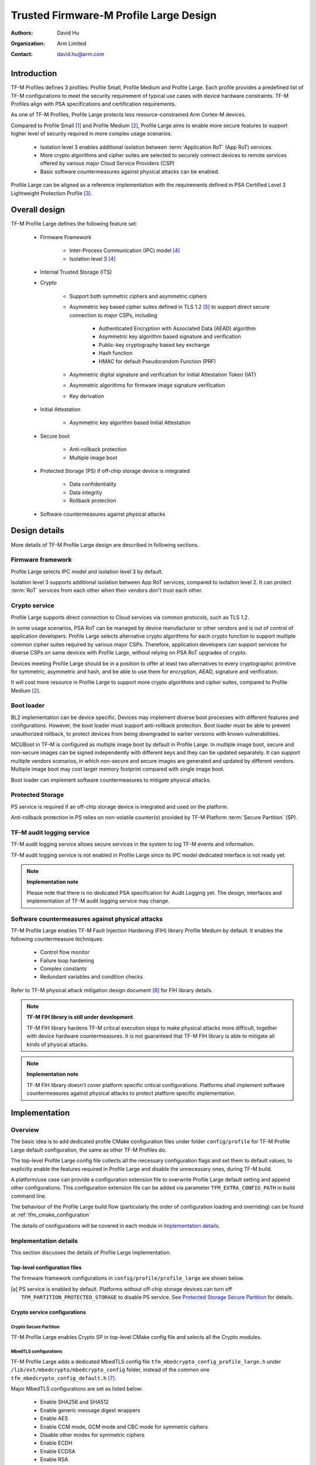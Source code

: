 #######################################
Trusted Firmware-M Profile Large Design
#######################################

:Authors: David Hu
:Organization: Arm Limited
:Contact: david.hu@arm.com

************
Introduction
************

TF-M Profiles defines 3 profiles: Profile Small, Profile Medium and Profile
Large. Each profile provides a predefined list of TF-M configurations to meet
the security requirement of typical use cases with device hardware constraints.
TF-M Profiles align with PSA specifications and certification requirements.

As one of TF-M Profiles, Profile Large protects less resource-constrained Arm
Cortex-M devices.

Compared to Profile Small [1]_ and Profile Medium [2]_, Profile Large aims to
enable more secure features to support higher level of security required in more
complex usage scenarios.

    - Isolation level 3 enables additional isolation between
      :term:`Application RoT` (App RoT) services.
    - More crypto algorithms and cipher suites are selected to securely connect
      devices to remote services offered by various major Cloud Service
      Providers (CSP)
    - Basic software countermeasures against physical attacks can be enabled.

Profile Large can be aligned as a reference implementation with the requirements
defined in PSA Certified Level 3 Lightweight Protection Profile [3]_.

**************
Overall design
**************

TF-M Profile Large defines the following feature set:

    - Firmware Framework

        - Inter-Process Communication (IPC) model [4]_
        - Isolation level 3 [4]_

    - Internal Trusted Storage (ITS)

    - Crypto

        - Support both symmetric ciphers and asymmetric ciphers
        - Asymmetric key based cipher suites defined in TLS 1.2 [5]_ to support
          direct secure connection to major CSPs, including

            - Authenticated Encryption with Associated Data (AEAD) algorithm
            - Asymmetric key algorithm based signature and verification
            - Public-key cryptography based key exchange
            - Hash function
            - HMAC for default Pseudorandom Function (PRF)

        - Asymmetric digital signature and verification for Initial Attestation
          Token (IAT)
        - Asymmetric algorithms for firmware image signature verification
        - Key derivation

    - Initial Attestation

        - Asymmetric key algorithm based Initial Attestation

    - Secure boot

        - Anti-rollback protection
        - Multiple image boot

    - Protected Storage (PS) if off-chip storage device is integrated

        - Data confidentiality
        - Data integrity
        - Rollback protection

    - Software countermeasures against physical attacks

**************
Design details
**************

More details of TF-M Profile Large design are described in following sections.

Firmware framework
==================

Profile Large selects IPC model and isolation level 3 by default.

Isolation level 3 supports additional isolation between App RoT services,
compared to isolation level 2. It can protect :term:`RoT` services from each
other when their vendors don't trust each other.

Crypto service
==============

Profile Large supports direct connection to Cloud services via common protocols,
such as TLS 1.2.

In some usage scenarios, PSA RoT can be managed by device manufacturer or other
vendors and is out of control of application developers.
Profile Large selects alternative crypto algorithms for each crypto function to
support multiple common cipher suites required by various major CSPs. Therefore,
application developers can support services for diverse CSPs on same devices
with Profile Large, without relying on PSA RoT upgrades of crypto.

Devices meeting Profile Large should be in a position to offer at least two
alternatives to every cryptographic primitive for symmetric, asymmetric and
hash, and be able to use them for encryption, AEAD, signature and verification.

It will cost more resource in Profile Large to support more crypto algorithms
and cipher suites, compared to Profile Medium [2]_.

Boot loader
===========

BL2 implementation can be device specific. Devices may implement diverse
boot processes with different features and configurations.
However, the boot loader must support anti-rollback protection. Boot loader must
be able to prevent unauthorized rollback, to protect devices from being
downgraded to earlier versions with known vulnerabilities.

MCUBoot in TF-M is configured as multiple image boot by default in Profile
Large. In multiple image boot, secure and non-secure images can be signed
independently with different keys and they can be updated separately. It can
support multiple vendors scenarios, in which non-secure and secure images are
generated and updated by different vendors.
Multiple image boot may cost larger memory footprint compared with single image
boot.

Boot loader can implement software countermeasures to mitigate physical attacks.

Protected Storage
=================

PS service is required if an off-chip storage device is integrated and used on
the platform.

Anti-rollback protection in PS relies on non-volatile counter(s) provided by
TF-M Platform :term:`Secure Partition` (SP).

TF-M audit logging service
==========================

TF-M audit logging service allows secure services in the system to log TF-M
events and information.

TF-M audit logging service is not enabled in Profile Large since its IPC model
dedicated interface is not ready yet.

.. note ::

    **Implementation note**

    Please note that there is no dedicated PSA specification for Audit Logging
    yet.
    The design, interfaces and implementation of TF-M audit logging service may
    change.

Software countermeasures against physical attacks
=================================================

TF-M Profile Large enables TF-M Fault Injection Hardening (FIH) library Profile
Medium by default. It enables the following countermeasure techniques:

    - Control flow monitor
    - Failure loop hardening
    - Complex constants
    - Redundant variables and condition checks

Refer to TF-M physical attack mitigation design document [6]_ for FIH library
details.

.. note ::

    **TF-M FIH library is still under development**.

    TF-M FIH library hardens TF-M critical execution steps to make physical
    attacks more difficult, together with device hardware countermeasures.
    It is not guaranteed that TF-M FIH library is able to mitigate all kinds of
    physical attacks.

.. note ::

    **Implementation note**

    TF-M FIH library doesn't cover platform specific critical configurations.
    Platforms shall implement software countermeasures against physical attacks
    to protect platform specific implementation.

**************
Implementation
**************

Overview
========

The basic idea is to add dedicated profile CMake configuration files under
folder ``config/profile`` for TF-M Profile Large default configuration, the
same as other TF-M Profiles do.

The top-level Profile Large config file collects all the necessary configuration
flags and set them to default values, to explicitly enable the features required
in Profile Large and disable the unnecessary ones, during TF-M build.

A platform/use case can provide a configuration extension file to overwrite
Profile Large default setting and append other configurations.
This configuration extension file can be added via parameter
``TFM_EXTRA_CONFIG_PATH`` in build command line.

The behaviour of the Profile Large build flow (particularly the order of
configuration loading and overriding) can be found at
:ref:`tfm_cmake_configuration`

The details of configurations will be covered in each module in
`Implementation details`_.

Implementation details
======================

This section discusses the details of Profile Large implementation.

Top-level configuration files
-----------------------------

The firmware framework configurations in ``config/profile/profile_large`` are
shown below.

.. table:: Config flags in Profile Large top-level CMake config file
   :widths: auto
   :align: center

   +--------------------------------------------+------------------------------------+----------------------------------------------------------------------------------------------------+
   | Configs                                    | Descriptions                       | Default value                                                                                      |
   +============================================+====================================+====================================================================================================+
   | ``TFM_ISOLATION_LEVEL``                    | Select level 3 isolation           | ``3``                                                                                              |
   +--------------------------------------------+------------------------------------+----------------------------------------------------------------------------------------------------+
   | ``TFM_PSA_API``                            | Select IPC model                   | ``ON``                                                                                           |
   +--------------------------------------------+------------------------------------+----------------------------------------------------------------------------------------------------+
   | ``TFM_PARTITION_INTERNAL_TRUSTED_STORAGE`` | Enable ITS SP                      | ``ON``                                                                                             |
   +--------------------------------------------+------------------------------------+----------------------------------------------------------------------------------------------------+
   | ``ITS_BUF_SIZE``                           | ITS internal transient buffer size | ``64``                                                                                             |
   +--------------------------------------------+------------------------------------+----------------------------------------------------------------------------------------------------+
   | ``TFM_PARTITION_CRYPTO``                   | Enable Crypto service              | ``ON``                                                                                             |
   +--------------------------------------------+------------------------------------+----------------------------------------------------------------------------------------------------+
   | ``TFM_MBEDCRYPTO_CONFIG_PATH``             | MbedTLS config file path           | ``${PROJECT_SOURCE_DIR}/lib/ext/mbedcrypto/mbedcrypto_config/tfm_mbedcrypto_config_profile_large.h`` |
   +--------------------------------------------+------------------------------------+----------------------------------------------------------------------------------------------------+
   | ``TFM_PARTITION_INITIAL_ATTESTATION``      | Enable Initial Attestation service | ``ON``                                                                                             |
   +--------------------------------------------+------------------------------------+----------------------------------------------------------------------------------------------------+
   | ``TFM_PARTITION_PROTECTED_STORAGE`` [a]_   | Enable PS service                  | ``ON``                                                                                             |
   +--------------------------------------------+------------------------------------+----------------------------------------------------------------------------------------------------+
   | ``TFM_PARTITION_PLATFORM``                 | Enable TF-M Platform SP            | ``ON``                                                                                             |
   +--------------------------------------------+------------------------------------+----------------------------------------------------------------------------------------------------+
   | ``TFM_PARTITION_AUDIT_LOG``                | Disable TF-M audit logging service | ``OFF``                                                                                            |
   +--------------------------------------------+------------------------------------+----------------------------------------------------------------------------------------------------+

.. [a] PS service is enabled by default. Platforms without off-chip storage
       devices can turn off ``TFM_PARTITION_PROTECTED_STORAGE`` to disable PS
       service. See `Protected Storage Secure Partition`_ for details.

Crypto service configurations
-----------------------------

Crypto Secure Partition
^^^^^^^^^^^^^^^^^^^^^^^

TF-M Profile Large enables Crypto SP in top-level CMake config file and selects
all the Crypto modules.

MbedTLS configurations
^^^^^^^^^^^^^^^^^^^^^^

TF-M Profile Large adds a dedicated MbedTLS config file
``tfm_mbedcrypto_config_profile_large.h`` under
``/lib/ext/mbedcrypto/mbedcrypto_config`` folder, instead of the common one
``tfm_mbedcrypto_config_default.h`` [7]_.

Major MbedTLS configurations are set as listed below:

    - Enable SHA256 and SHA512
    - Enable generic message digest wrappers
    - Enable AES
    - Enable CCM mode, GCM mode and CBC mode for symmetric ciphers
    - Disable other modes for symmetric ciphers
    - Enable ECDH
    - Enable ECDSA
    - Enable RSA
    - Select ECC curve ``secp256r1`` and ``secp384r1``
    - Enable HMAC-based key derivation function
    - Other configurations required by selected option above

A device/use case can append an extra config header to the Profile Large default
MbedTLS config file to override the default settings. This can be done by
setting the ``TFM_MBEDCRYPTO_PLATFORM_EXTRA_CONFIG_PATH`` cmake variable in the
platform config file ``platform/ext<TFM_PLATFORM>/config.cmake``.
This cmake variable is a wrapper around the ``MBEDTLS_USER_CONFIG_FILE``
options, but is preferred as it keeps all configuration in cmake.

Internal Trusted Storage configurations
---------------------------------------

ITS service is enabled in top-level Profile Large CMake config file by default.

The internal transient buffer size ``ITS_BUF_SIZE`` [8]_ is set to 64 bytes by
default. A platform/use case can overwrite the buffer size in its specific
configuration extension according to its actual requirement of assets and Flash
attributes.

Profile Large CMake config file won't touch the configurations of device
specific Flash hardware attributes.

Protected Storage Secure Partition
----------------------------------

Data confidentiality, integrity and anti-rollback protection are enabled by
default in PS.

If PS is selected, AES-CCM is used as AEAD algorithm by default. If platform
hardware crypto accelerator supports the AEAD algorithm, the AEAD operations can
be executed in hardware crypto accelerator.

If platforms don't integrate any off-chip storage device, platforms can disable
PS in platform specific configuration extension file via
``platform/ext<TFM_PLATFORM>/config.cmake``.

BL2 setting
-----------

Profile Large enables MCUBoot provided by TF-M by default. A platform can
overwrite this configuration by disabling MCUBoot in its configuration extension
file ``platform/ext<TFM_PLATFORM>/config.cmake``.

If MCUBoot provided by TF-M is enabled, multiple image boot is selected by
default.

If a device implements its own boot loader, the configurations are
implementation defined.

Software countermeasure against physical attacks
------------------------------------------------

Profile Large selects TF-M FIH library Profile Medium by specifying
``-DTFM_FIH_PROFILE=MEDIUM`` in top-level CMake config file.

System integrators shall implement software countermeasures in platform specific
implementations.

Device configuration extension
------------------------------

To change default configurations and add platform specific configurations,
a platform can add a platform configuration file at
``platform/ext<TFM_PLATFORM>/config.cmake``

Test configuration
------------------

Some cryptography tests are disabled due to the reduced MbedTLS config.
Profile Large specific test configurations are also specified in Profile Large
top-level CMake config file ``config/profile/profile_large``.

.. table:: Profile Large crypto test configuration
   :widths: auto
   :align: center

   +--------------------------------------------+---------------+-----------------------------------------+
   | Configs                                    | Default value | Descriptions                            |
   +============================================+===============+=========================================+
   | ``TFM_CRYPTO_TEST_ALG_CBC``                | ``ON``        | Test CBC cryptography mode              |
   +--------------------------------------------+---------------+-----------------------------------------+
   | ``TFM_CRYPTO_TEST_ALG_CCM``                | ``ON``        | Test CCM cryptography mode              |
   +--------------------------------------------+---------------+-----------------------------------------+
   | ``TFM_CRYPTO_TEST_ALG_GCM``                | ``ON``        | Test GCM cryptography mode              |
   +--------------------------------------------+---------------+-----------------------------------------+
   | ``TFM_CRYPTO_TEST_ALG_SHA_512``            | ``ON``        | Test SHA-512 cryptography algorithm     |
   +--------------------------------------------+---------------+-----------------------------------------+
   | ``TFM_CRYPTO_TEST_HKDF``                   | ``ON``        | Test HMAC-based key derivation function |
   +--------------------------------------------+---------------+-----------------------------------------+
   | ``TFM_CRYPTO_TEST_ALG_CFB``                | ``OFF``       | Test CFB cryptography mode              |
   +--------------------------------------------+---------------+-----------------------------------------+
   | ``TFM_CRYPTO_TEST_ALG_CTR``                | ``OFF``       | Test CTR cryptography mode              |
   +--------------------------------------------+---------------+-----------------------------------------+

****************
Platform support
****************

To enable Profile Large on a platform, the platform specific CMake file should
be added into the platform support list in top-level Profile Large CMake config
file.

Building Profile Large
======================

To build Profile Large, argument ``TFM_PROFILE`` in build command line should be
set to ``profile_large``.

Take AN521 as an example:

The following commands build Profile Large without test cases on **AN521** with
build type **MinSizeRel**, built by **Armclang**.

.. code-block:: bash

   cd <TFM root dir>
   mkdir build && cd build
   cmake -DTFM_PLATFORM=mps2/an521 \
         -DTFM_TOOLCHAIN_FILE=../toolchain_ARMCLANG.cmake \
         -DTFM_PROFILE=profile_large \
         -DCMAKE_BUILD_TYPE=MinSizeRel \
         ../
   cmake --build ./ -- install

The following commands build Profile Large with regression test cases on
**AN521** with build type **MinSizeRel**, built by **Armclang**.

.. code-block:: bash

   cd <TFM root dir>
   mkdir build && cd build
   cmake -DTFM_PLATFORM=mps2/an521 \
         -DTFM_TOOLCHAIN_FILE=../toolchain_ARMCLANG.cmake \
         -DTFM_PROFILE=profile_large \
         -DCMAKE_BUILD_TYPE=MinSizeRel \
         -DTEST_S=ON -DTEST_NS=ON \
         ../
   cmake --build ./ -- install

More details of building instructions and parameters can be found TF-M build
instruction guide [9]_.

*********
Reference
*********

.. [1] :doc:`Trusted Firmware-M Profile Small Design </docs/design_documents/profiles/tfm_profile_small>`

.. [2] :doc:`Trusted Firmware-M Profile Medium Design </docs/design_documents/profiles/tfm_profile_medium>`

.. [3] `PSA Certified Level 3 Lightweight Protection Profile <https://www.psacertified.org/app/uploads/2020/12/JSADEN009-PSA_Certified_Level_3_LW_PP-1.0-BET02.pdf>`_

.. [4] `Arm Platform Security Architecture Firmware Framework 1.0 <https://developer.arm.com/-/media/Files/pdf/PlatformSecurityArchitecture/Architect/DEN0063-PSA_Firmware_Framework-1.0.0-2.pdf?revision=2d1429fa-4b5b-461a-a60e-4ef3d8f7f4b4>`_

.. [5] `The Transport Layer Security (TLS) Protocol Version 1.2 <https://tools.ietf.org/html/rfc5246>`_

.. [6] `Physical attack mitigation in Trusted Firmware-M </docs/design_documents/tfm_physical_attack_mitigation>`

.. [7] :doc:`Crypto design </docs/design_documents/tfm_crypto_design>`

.. [8] :doc:`ITS integration guide </docs/reference/services/tfm_its_integration_guide>`

.. [9] :doc:`TF-M build instruction </docs/getting_started/tfm_build_instruction>`

--------------

*Copyright (c) 2021, Arm Limited. All rights reserved.*

